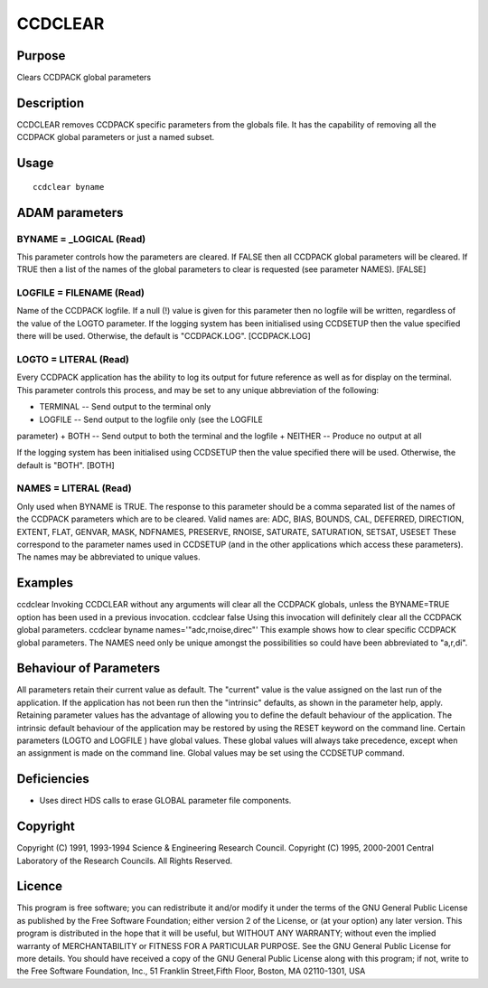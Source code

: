 

CCDCLEAR
========


Purpose
~~~~~~~
Clears CCDPACK global parameters


Description
~~~~~~~~~~~
CCDCLEAR removes CCDPACK specific parameters from the globals file. It
has the capability of removing all the CCDPACK global parameters or
just a named subset.


Usage
~~~~~


::

    
       ccdclear byname
       



ADAM parameters
~~~~~~~~~~~~~~~



BYNAME = _LOGICAL (Read)
````````````````````````
This parameter controls how the parameters are cleared. If FALSE then
all CCDPACK global parameters will be cleared. If TRUE then a list of
the names of the global parameters to clear is requested (see
parameter NAMES). [FALSE]



LOGFILE = FILENAME (Read)
`````````````````````````
Name of the CCDPACK logfile. If a null (!) value is given for this
parameter then no logfile will be written, regardless of the value of
the LOGTO parameter.
If the logging system has been initialised using CCDSETUP then the
value specified there will be used. Otherwise, the default is
"CCDPACK.LOG". [CCDPACK.LOG]



LOGTO = LITERAL (Read)
``````````````````````
Every CCDPACK application has the ability to log its output for future
reference as well as for display on the terminal. This parameter
controls this process, and may be set to any unique abbreviation of
the following:

+ TERMINAL -- Send output to the terminal only
+ LOGFILE -- Send output to the logfile only (see the LOGFILE
parameter)
+ BOTH -- Send output to both the terminal and the logfile
+ NEITHER -- Produce no output at all

If the logging system has been initialised using CCDSETUP then the
value specified there will be used. Otherwise, the default is "BOTH".
[BOTH]



NAMES = LITERAL (Read)
``````````````````````
Only used when BYNAME is TRUE. The response to this parameter should
be a comma separated list of the names of the CCDPACK parameters which
are to be cleared. Valid names are:
ADC, BIAS, BOUNDS, CAL, DEFERRED, DIRECTION, EXTENT, FLAT, GENVAR,
MASK, NDFNAMES, PRESERVE, RNOISE, SATURATE, SATURATION, SETSAT, USESET
These correspond to the parameter names used in CCDSETUP (and in the
other applications which access these parameters).
The names may be abbreviated to unique values.



Examples
~~~~~~~~
ccdclear
Invoking CCDCLEAR without any arguments will clear all the CCDPACK
globals, unless the BYNAME=TRUE option has been used in a previous
invocation.
ccdclear false
Using this invocation will definitely clear all the CCDPACK global
parameters.
ccdclear byname names='"adc,rnoise,direc"'
This example shows how to clear specific CCDPACK global parameters.
The NAMES need only be unique amongst the possibilities so could have
been abbreviated to "a,r,di".



Behaviour of Parameters
~~~~~~~~~~~~~~~~~~~~~~~
All parameters retain their current value as default. The "current"
value is the value assigned on the last run of the application. If the
application has not been run then the "intrinsic" defaults, as shown
in the parameter help, apply.
Retaining parameter values has the advantage of allowing you to define
the default behaviour of the application. The intrinsic default
behaviour of the application may be restored by using the RESET
keyword on the command line.
Certain parameters (LOGTO and LOGFILE ) have global values. These
global values will always take precedence, except when an assignment
is made on the command line. Global values may be set using the
CCDSETUP command.


Deficiencies
~~~~~~~~~~~~


+ Uses direct HDS calls to erase GLOBAL parameter file components.




Copyright
~~~~~~~~~
Copyright (C) 1991, 1993-1994 Science & Engineering Research Council.
Copyright (C) 1995, 2000-2001 Central Laboratory of the Research
Councils. All Rights Reserved.


Licence
~~~~~~~
This program is free software; you can redistribute it and/or modify
it under the terms of the GNU General Public License as published by
the Free Software Foundation; either version 2 of the License, or (at
your option) any later version.
This program is distributed in the hope that it will be useful, but
WITHOUT ANY WARRANTY; without even the implied warranty of
MERCHANTABILITY or FITNESS FOR A PARTICULAR PURPOSE. See the GNU
General Public License for more details.
You should have received a copy of the GNU General Public License
along with this program; if not, write to the Free Software
Foundation, Inc., 51 Franklin Street,Fifth Floor, Boston, MA
02110-1301, USA



